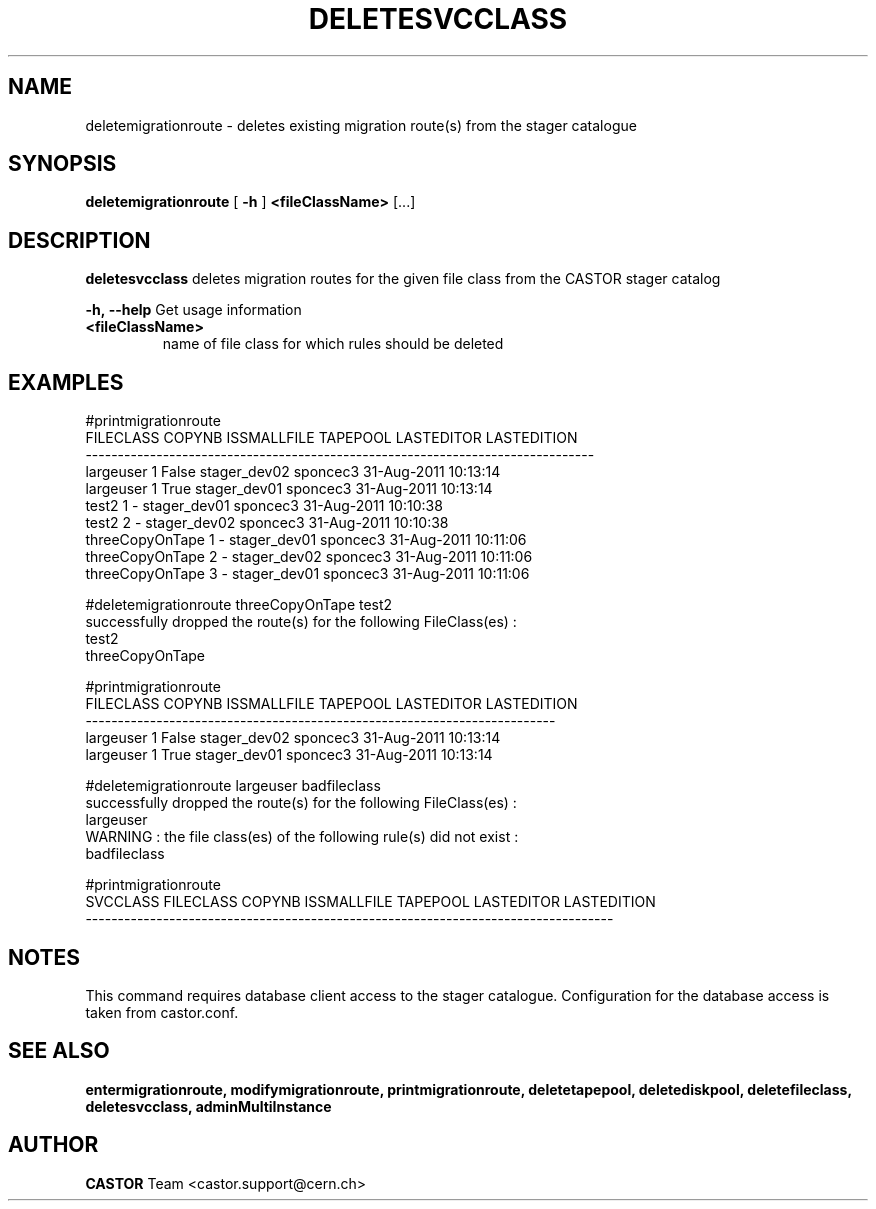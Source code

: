 .TH DELETESVCCLASS 1 "2011" CASTOR "stager catalogue administrative commands"
.SH NAME
deletemigrationroute \- deletes existing migration route(s) from the stager catalogue

.SH SYNOPSIS
.B deletemigrationroute
[
.BI -h
]
.BI <fileClassName>
[...]

.SH DESCRIPTION
.B deletesvcclass
deletes migration routes for the given file class from the CASTOR stager catalog
.LP
.BI \-h,\ \-\-help
Get usage information
.TP
.BI <fileClassName>
name of file class for which rules should be deleted

.SH EXAMPLES
.nf
.ft CW

#printmigrationroute
      FILECLASS COPYNB ISSMALLFILE     TAPEPOOL LASTEDITOR          LASTEDITION
-------------------------------------------------------------------------------
      largeuser      1       False stager_dev02   sponcec3 31-Aug-2011 10:13:14
      largeuser      1        True stager_dev01   sponcec3 31-Aug-2011 10:13:14
          test2      1           - stager_dev01   sponcec3 31-Aug-2011 10:10:38
          test2      2           - stager_dev02   sponcec3 31-Aug-2011 10:10:38
threeCopyOnTape      1           - stager_dev01   sponcec3 31-Aug-2011 10:11:06
threeCopyOnTape      2           - stager_dev02   sponcec3 31-Aug-2011 10:11:06
threeCopyOnTape      3           - stager_dev01   sponcec3 31-Aug-2011 10:11:06

#deletemigrationroute threeCopyOnTape test2
successfully dropped the route(s) for the following FileClass(es) :
   test2
   threeCopyOnTape

#printmigrationroute
FILECLASS COPYNB ISSMALLFILE     TAPEPOOL LASTEDITOR          LASTEDITION
-------------------------------------------------------------------------
largeuser      1       False stager_dev02   sponcec3 31-Aug-2011 10:13:14
largeuser      1        True stager_dev01   sponcec3 31-Aug-2011 10:13:14

#deletemigrationroute largeuser badfileclass
successfully dropped the route(s) for the following FileClass(es) :
   largeuser
WARNING : the file class(es) of the following rule(s) did not exist :
   badfileclass

#printmigrationroute
SVCCLASS FILECLASS COPYNB ISSMALLFILE     TAPEPOOL LASTEDITOR          LASTEDITION
----------------------------------------------------------------------------------

.SH NOTES
This command requires database client access to the stager catalogue.
Configuration for the database access is taken from castor.conf.

.SH SEE ALSO
.BR entermigrationroute,
.BR modifymigrationroute,
.BR printmigrationroute,
.BR deletetapepool,
.BR deletediskpool,
.BR deletefileclass,
.BR deletesvcclass,
.BR adminMultiInstance

.SH AUTHOR
\fBCASTOR\fP Team <castor.support@cern.ch>
